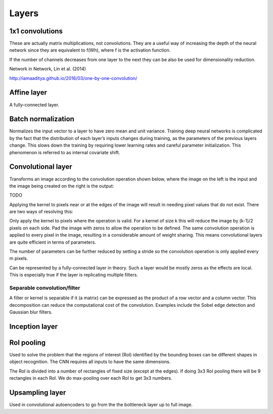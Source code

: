 """""""""""""""
Layers
"""""""""""""""

1x1 convolutions
------------------------
These are actually matrix multiplications, not convolutions. They are a useful way of increasing the depth of the neural network since they are equivalent to f(Wh), where f is the activation function.

If the number of channels decreases from one layer to the next they can be also be used for dimensionality reduction.

Network in Network, Lin et al. (2014)

http://iamaaditya.github.io/2016/03/one-by-one-convolution/

Affine layer
--------------
A fully-connected layer.

Batch normalization
-------------------------
Normalizes the input vector to a layer to have zero mean and unit variance. Training deep neural networks is complicated by the fact that the distribution of each layer’s inputs changes during training, as the parameters of the previous layers change. This slows down the training by requiring lower learning rates and careful parameter initialization. This phenomenon is referred to as internal covariate shift.

Convolutional layer
-----------------------
Transforms an image according to the convolution operation shown below, where the image on the left is the input and the image being created on the right is the output:

TODO

Applying the kernel to pixels near or at the edges of the image will result in needing pixel values that do not exist. There are two ways of resolving this:

Only apply the kernel to pixels where the operation is valid. For a kernel of size k this will reduce the image by (k-1)/2 pixels on each side.
Pad the image with zeros to allow the operation to be defined.
The same convolution operation is applied to every pixel in the image, resulting in a considerable amount of weight sharing. This means convolutional layers are quite efficient in terms of parameters.

The number of parameters can be further reduced by setting a stride so the convolution operation is only applied every m pixels.

Can be represented by a fully-connected layer in theory. Such a layer would be mostly zeros as the effects are local. This is especially true if the layer is replicating multiple filters.

'''''''''''''''''''''''''''''
Separable convolution/filter
'''''''''''''''''''''''''''''
A filter or kernel is separable if it (a matrix) can be expressed as the product of a row vector and a column vector. This decomposition can reduce the computational cost of the convolution. Examples include the Sobel edge detection and Gaussian blur filters.

Inception layer
--------------------

RoI pooling
--------------
Used to solve the problem that the regions of interest (RoI) identified by the bounding boxes can be different shapes in object recognition. The CNN requires all inputs to have the same dimensions.

The RoI is divided into a number of rectangles of fixed size (except at the edges). If doing 3x3 RoI pooling there will be 9 rectangles in each RoI. We do max-pooling over each RoI to get 3x3 numbers.

Upsampling layer
-----------------
Used in convolutional autoencoders to go from the the bottleneck layer up to full image.
